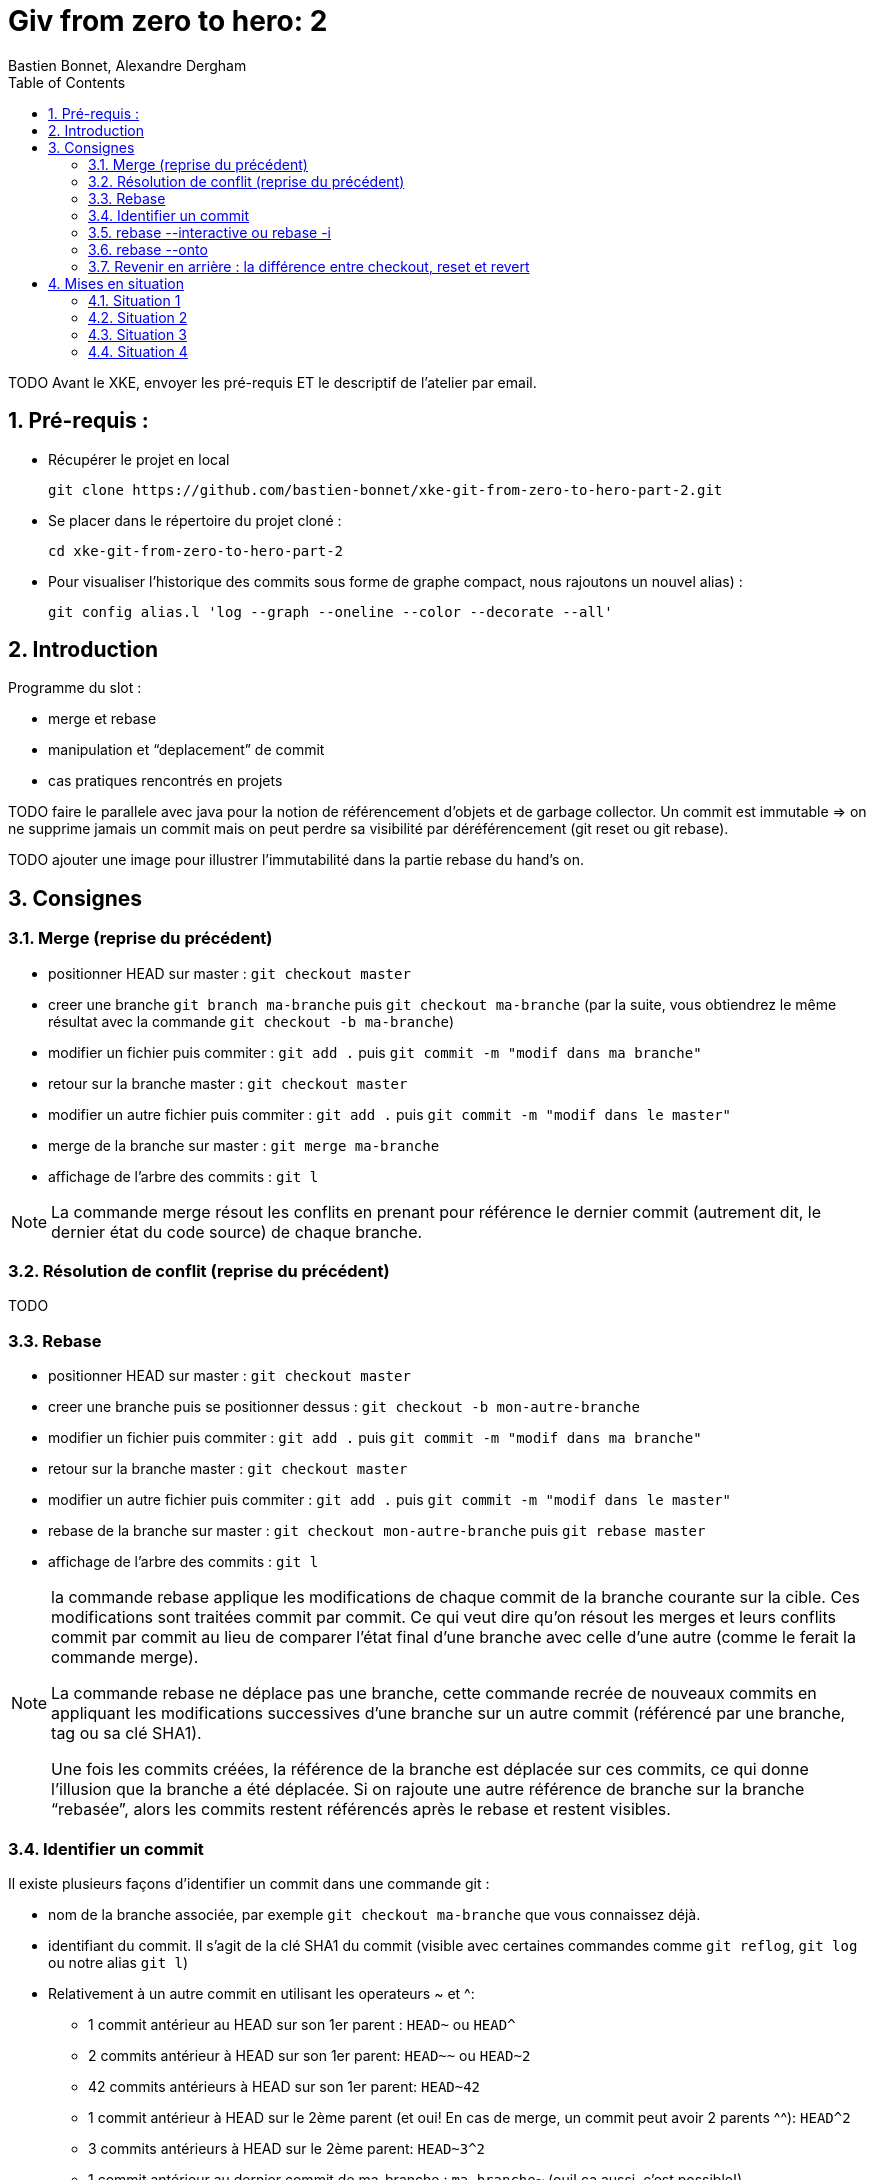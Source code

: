 = Giv from zero to hero: 2
:Author: Bastien Bonnet, Alexandre Dergham
:toc:
:numbered: 1

TODO
Avant le XKE, envoyer les pré-requis ET le descriptif de l'atelier par email.

== Pré-requis :

* Récupérer le projet en local

	git clone https://github.com/bastien-bonnet/xke-git-from-zero-to-hero-part-2.git

* Se placer dans le répertoire du projet cloné :

	cd xke-git-from-zero-to-hero-part-2

* Pour visualiser l'historique des commits sous forme de graphe compact, nous rajoutons un nouvel alias) :

	git config alias.l 'log --graph --oneline --color --decorate --all'


== Introduction
Programme du slot :

* merge et rebase
* manipulation et “deplacement” de commit
* cas pratiques rencontrés en projets

TODO faire le parallele avec java pour la notion de référencement d’objets et de garbage collector.
Un commit est immutable => on ne supprime jamais un commit mais on peut perdre sa visibilité par déréférencement (git reset ou git rebase).


TODO ajouter une image pour illustrer l’immutabilité dans la partie rebase du hand’s on.

== Consignes

=== Merge (reprise du précédent)
* positionner HEAD sur master : `git checkout master`
* creer une branche `git branch ma-branche` puis `git checkout ma-branche` (par la suite, vous obtiendrez le même résultat avec la commande `git checkout -b ma-branche`)
* modifier un fichier puis commiter : `git add .` puis `git commit -m "modif dans ma branche"`
* retour sur la branche master : `git checkout master`
* modifier un autre fichier puis commiter : `git add .` puis `git commit -m "modif dans le master"`
* merge de la branche sur master : `git merge ma-branche`
* affichage de l'arbre des commits : `git l`

[NOTE]
====
La commande merge résout les conflits en prenant pour référence le dernier commit (autrement dit, le dernier état du code source) de chaque branche.
====

=== Résolution de conflit (reprise du précédent)
TODO

=== Rebase
* positionner HEAD sur master : `git checkout master`
* creer une branche puis se positionner dessus :  `git checkout -b mon-autre-branche`
* modifier un fichier puis commiter : `git add .` puis `git commit -m "modif dans ma branche"`
* retour sur la branche master : `git checkout master`
* modifier un autre fichier puis commiter : `git add .` puis `git commit -m "modif dans le master"`
* rebase de la branche sur master : `git checkout mon-autre-branche` puis `git rebase master`
* affichage de l'arbre des commits : `git l`

[NOTE]
====
la commande rebase applique les modifications de chaque commit de la branche courante sur la cible. Ces modifications sont traitées commit par commit. Ce qui veut dire qu'on résout les merges et leurs conflits commit par commit au lieu de comparer l'état final d'une branche avec celle d'une autre (comme le ferait la commande merge).

La commande rebase ne déplace pas une branche, cette commande recrée de nouveaux commits en appliquant les modifications successives d’une branche sur un autre commit (référencé par une branche, tag ou sa clé SHA1).

Une fois les commits créées, la référence de la branche est déplacée sur ces commits, ce qui donne l’illusion que la branche a été déplacée.
Si on rajoute une autre référence de branche sur la branche “rebasée”, alors les commits restent référencés après le rebase et restent visibles.
====

=== Identifier un commit
Il existe plusieurs façons d’identifier un commit dans une commande git :

* nom de la branche associée, par exemple `git checkout ma-branche` que vous connaissez déjà.
* identifiant du commit. Il s'agit de la clé SHA1 du commit (visible avec certaines commandes comme  `git reflog`, `git log` ou notre alias `git l`)
* Relativement à un autre commit en utilisant les operateurs ~ et ^: 
** 1 commit antérieur au HEAD sur son 1er parent : `HEAD~` ou `HEAD^`
** 2 commits antérieur à HEAD sur son 1er parent: `HEAD~~` ou `HEAD~2`
** 42 commits antérieurs à HEAD sur son 1er parent: `HEAD~42`
** 1 commit antérieur à HEAD sur le 2ème parent (et oui! En cas de merge, un commit peut avoir 2 parents ^^): `HEAD^2`
** 3 commits antérieurs à HEAD sur le 2ème parent: `HEAD~3^2`
** 1 commit antérieur au dernier commit de ma-branche : `ma-branche~` (oui! ça aussi, c'est possible!)

Vous pouvez prendre 5 minutes et jouer avec la commande `git checkout` en utilisant ces méthodes de identification de commit.

=== rebase --interactive ou rebase -i
Cette commande vous permetra de réécrire l'histoire de votre code source.

* positionner HEAD sur master : `git checkout master`
* modifier un fichier A et commiter : `git add .` puis `git commit -m "c1"` 
* modifier un fichier B et commiter avec un mauvais message : `git add .` puis `git commit -m "c2 with bad message"` 
* modifier le fichier A et commiter : `git add .` puis `git commit -m "c3"` 
* modifier les fichiers C et D et commiter : `git add .` puis `git commit -m "c4"` 
* initier la réécriture de histoire des 4 derniers commits : `rebase -i HEAD~4`
* un texte apparait à l'écran et est edité par vim. Les 4 premières lignes de ce text représente les 4 derniers commits que vous venez de faire. Ces commits sont identifiés par une clé SHA1 et une commande d'action par défaut `pick`. Ceci veut dire que dans l'état, l'historique de vos sources tiennent compte de ces 4 commits en l'état. A partir de là, il est possible d'effectuer les actions suivantes :
** déplacer le commit c3 juste en dessous de c1 et déplaçant toute la ligne qui fait référence à c3. Cela aura pour effet de modifier l'ordre des commits dans l'historique.
** fusionner c1 et c3 en conservant le message de commit de c1. Pour cela, il vous suffit de remplacer le mot clé `pick` par `f` ou `fixup` à la ligne correspondant au commit c3 après l'avoir déplacé en dessous de c1.
** Pour corriger le message de commit de c2, il faut remplacer le mot clé `pick` par `r` ou `reword` devant ce commit 
** Pour séparer c4 en 2 commits : remplacer le mot clé `pick` par `e` ou `edit` devant ce commit. Cela indique qu'au moment de réécrire l'historique, git interrompera sa réécriture pour vous rendre la main et vous permettre de modifier le commit c4.
** une fois le texte modifié, sauvegarder le document en cours d'édition.
* git va reconstruire une nouvelle branche en prenant les différents commits que vous avez listés dans le document et en leur appliquant les différentes opérations que vous avez déclarées (fixup, reword et edit).
* une fois c1 et c3 fusionnés automatiquement fusionnés par git, celui-ci vous invite à ressaisir le texte de commit de c2
* une fois le texte de c2 saisi et enregistré, git inclut le commit c4 à la nouvelle branche mais ne finalise pas la réécriture d'historique. Vous avez la main pour faire les actions suivantes :
** `git l`: vous constatez qu'une nouvelle branche est en cours de création mais qu'elle ne porte pas encore de référence.
** deplacer la référence de HEAD au commit précédent sans modifier le système de fichiers : `git reset HEAD~`
** constater que les fichiers C et D sont modifiés par rapport au commit courant (c2 si vous avez bien suivi) : `git status`
** créer un commit spécifique pour le fichier C : `git add C` puis `git commit -m "c4.1"` 
** créer un commit spécifique pour le fichier D : `git add D` puis `git commit -m "c4.2"`
** une fois les 2 commits créés, vous devez indiquer à git que la réécriture d'histoire est terminée : `git rebase --continue`
* `git l` : la référence de la branche master a été déplacée sur le dernier commit de votre nouvelle branche.

=== rebase --onto
TODO

=== Revenir en arrière : la différence entre checkout, reset et revert

==== Reset
reset deplace une référence de branche sans modifier le contenu du système de fichier

utilisation de base de reset :

* `git checkout master` (on appelera par la suite ce commit r0)
* modifier fichier A et commiter : `git add .` puis `git commit -m "r1"` 
* `git reset HEAD~1` (r0 si vous avez bien suivi)
* `git status
+
La référence de la branche master s’est déplacée d’un commit en arrière (c0) mais le file system reste dans l’état du commit C1. Du coup, git status considère l’état actuel du file system comme différent de son commit actuel.
* git diff
+
vous voyez la différence entre le commit et l’état du fileSystem
Note : si vous voulez déplacer une référence de commit vers un commit Cx et rétablir le file system à l’état du commit Cx, utiliser git reset --hard

On peut retrouver la clé SHA1 d’un commit perdu avec à git reflog

On peut rétablir un commit perdu si on connait sa clé SHA1  (git checkout mySHA1  puis git branch).

utilisation de reset pour rétablir une version antérieure:

* git reflog pour faire apparaitre le commit C1 que nous venons de déréférencer.
* git reset sur la clée SHA1 de C1=> master est repositionné sur ce commit 

==== Revert
utilisation de revert pour créer un commit de restauration.
git revert C0  => on crée un nouveau commit après C1 qui inverse les modifs de C0 vers C1.

==== Checkout
TODO


== Mises en situation

=== Situation 1
rebase d’une branche sur une autre pour valider l’intégration de 2 features sans faire de merge.

=== Situation 2
je dev un commit sur la master:

* git checkout -b pour rajouter une référence sur ce commit
* git checkout master 
* `git reset HEAD~1`

On a rétabli le master à sa version origin tout en maintenant le dev qui a été produit.

=== Situation 3
je crée une branche B2 sur la branche  B1 au lieu de master :

* si on fait un rebase de B2 sur master, alors B1 est rebase sur master
* la solution est d’utiliser rebase --onto

=== Situation 4
utilisation de git reflog puis git reset --hard pour restaurer l’arborescence à un état antérieur.

